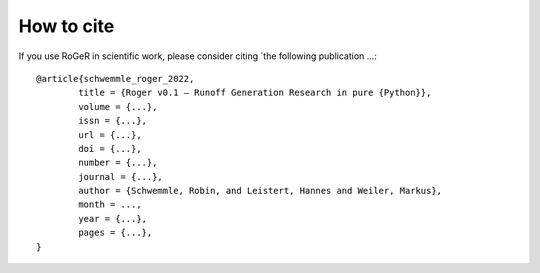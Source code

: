 How to cite
===========

If you use RoGeR in scientific work, please consider citing `the following publication ...:

::

	@article{schwemmle_roger_2022,
		title = {Roger v0.1 – Runoff Generation Research in pure {Python}},
		volume = {...},
		issn = {...},
		url = {...},
		doi = {...},
		number = {...},
		journal = {...},
		author = {Schwemmle, Robin, and Leistert, Hannes and Weiler, Markus},
		month = ...,
		year = {...},
		pages = {...},
	}
